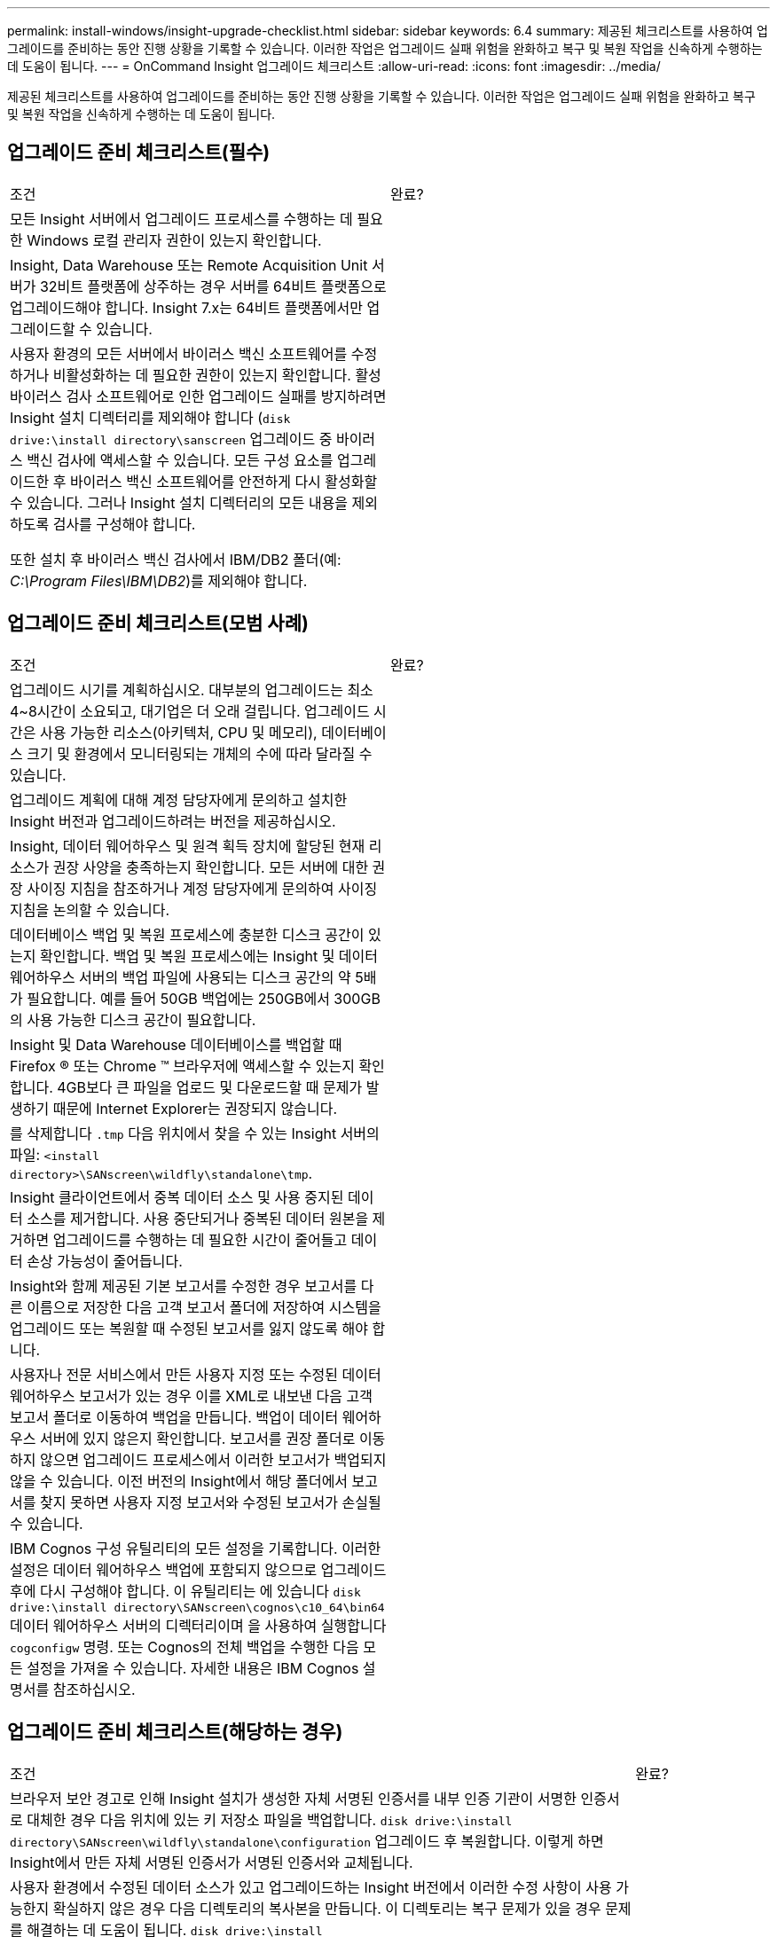 ---
permalink: install-windows/insight-upgrade-checklist.html 
sidebar: sidebar 
keywords: 6.4 
summary: 제공된 체크리스트를 사용하여 업그레이드를 준비하는 동안 진행 상황을 기록할 수 있습니다. 이러한 작업은 업그레이드 실패 위험을 완화하고 복구 및 복원 작업을 신속하게 수행하는 데 도움이 됩니다. 
---
= OnCommand Insight 업그레이드 체크리스트
:allow-uri-read: 
:icons: font
:imagesdir: ../media/


[role="lead"]
제공된 체크리스트를 사용하여 업그레이드를 준비하는 동안 진행 상황을 기록할 수 있습니다. 이러한 작업은 업그레이드 실패 위험을 완화하고 복구 및 복원 작업을 신속하게 수행하는 데 도움이 됩니다.



== 업그레이드 준비 체크리스트(필수)

|===


| 조건 | 완료? 


 a| 
모든 Insight 서버에서 업그레이드 프로세스를 수행하는 데 필요한 Windows 로컬 관리자 권한이 있는지 확인합니다.
 a| 



 a| 
Insight, Data Warehouse 또는 Remote Acquisition Unit 서버가 32비트 플랫폼에 상주하는 경우 서버를 64비트 플랫폼으로 업그레이드해야 합니다. Insight 7.x는 64비트 플랫폼에서만 업그레이드할 수 있습니다.
 a| 



 a| 
사용자 환경의 모든 서버에서 바이러스 백신 소프트웨어를 수정하거나 비활성화하는 데 필요한 권한이 있는지 확인합니다. 활성 바이러스 검사 소프트웨어로 인한 업그레이드 실패를 방지하려면 Insight 설치 디렉터리를 제외해야 합니다 (`disk drive:\install directory\sanscreen` 업그레이드 중 바이러스 백신 검사에 액세스할 수 있습니다. 모든 구성 요소를 업그레이드한 후 바이러스 백신 소프트웨어를 안전하게 다시 활성화할 수 있습니다. 그러나 Insight 설치 디렉터리의 모든 내용을 제외하도록 검사를 구성해야 합니다.

또한 설치 후 바이러스 백신 검사에서 IBM/DB2 폴더(예: _C:\Program Files\IBM\DB2_)를 제외해야 합니다.
 a| 

|===


== 업그레이드 준비 체크리스트(모범 사례)

|===


| 조건 | 완료? 


 a| 
업그레이드 시기를 계획하십시오. 대부분의 업그레이드는 최소 4~8시간이 소요되고, 대기업은 더 오래 걸립니다. 업그레이드 시간은 사용 가능한 리소스(아키텍처, CPU 및 메모리), 데이터베이스 크기 및 환경에서 모니터링되는 개체의 수에 따라 달라질 수 있습니다.
 a| 



 a| 
업그레이드 계획에 대해 계정 담당자에게 문의하고 설치한 Insight 버전과 업그레이드하려는 버전을 제공하십시오.
 a| 



 a| 
Insight, 데이터 웨어하우스 및 원격 획득 장치에 할당된 현재 리소스가 권장 사양을 충족하는지 확인합니다. 모든 서버에 대한 권장 사이징 지침을 참조하거나 계정 담당자에게 문의하여 사이징 지침을 논의할 수 있습니다.
 a| 



 a| 
데이터베이스 백업 및 복원 프로세스에 충분한 디스크 공간이 있는지 확인합니다. 백업 및 복원 프로세스에는 Insight 및 데이터 웨어하우스 서버의 백업 파일에 사용되는 디스크 공간의 약 5배가 필요합니다. 예를 들어 50GB 백업에는 250GB에서 300GB의 사용 가능한 디스크 공간이 필요합니다.
 a| 



 a| 
Insight 및 Data Warehouse 데이터베이스를 백업할 때 Firefox ® 또는 Chrome ™ 브라우저에 액세스할 수 있는지 확인합니다. 4GB보다 큰 파일을 업로드 및 다운로드할 때 문제가 발생하기 때문에 Internet Explorer는 권장되지 않습니다.
 a| 



 a| 
를 삭제합니다 `.tmp` 다음 위치에서 찾을 수 있는 Insight 서버의 파일: `<install directory>\SANscreen\wildfly\standalone\tmp`.
 a| 



 a| 
Insight 클라이언트에서 중복 데이터 소스 및 사용 중지된 데이터 소스를 제거합니다. 사용 중단되거나 중복된 데이터 원본을 제거하면 업그레이드를 수행하는 데 필요한 시간이 줄어들고 데이터 손상 가능성이 줄어듭니다.
 a| 



 a| 
Insight와 함께 제공된 기본 보고서를 수정한 경우 보고서를 다른 이름으로 저장한 다음 고객 보고서 폴더에 저장하여 시스템을 업그레이드 또는 복원할 때 수정된 보고서를 잃지 않도록 해야 합니다.
 a| 



 a| 
사용자나 전문 서비스에서 만든 사용자 지정 또는 수정된 데이터 웨어하우스 보고서가 있는 경우 이를 XML로 내보낸 다음 고객 보고서 폴더로 이동하여 백업을 만듭니다. 백업이 데이터 웨어하우스 서버에 있지 않은지 확인합니다. 보고서를 권장 폴더로 이동하지 않으면 업그레이드 프로세스에서 이러한 보고서가 백업되지 않을 수 있습니다. 이전 버전의 Insight에서 해당 폴더에서 보고서를 찾지 못하면 사용자 지정 보고서와 수정된 보고서가 손실될 수 있습니다.
 a| 



 a| 
IBM Cognos 구성 유틸리티의 모든 설정을 기록합니다. 이러한 설정은 데이터 웨어하우스 백업에 포함되지 않으므로 업그레이드 후에 다시 구성해야 합니다. 이 유틸리티는 에 있습니다 `disk drive:\install directory\SANscreen\cognos\c10_64\bin64` 데이터 웨어하우스 서버의 디렉터리이며 을 사용하여 실행합니다 `cogconfigw` 명령. 또는 Cognos의 전체 백업을 수행한 다음 모든 설정을 가져올 수 있습니다. 자세한 내용은 IBM Cognos 설명서를 참조하십시오.
 a| 

|===


== 업그레이드 준비 체크리스트(해당하는 경우)

|===


| 조건 | 완료? 


 a| 
브라우저 보안 경고로 인해 Insight 설치가 생성한 자체 서명된 인증서를 내부 인증 기관이 서명한 인증서로 대체한 경우 다음 위치에 있는 키 저장소 파일을 백업합니다. `disk drive:\install directory\SANscreen\wildfly\standalone\configuration` 업그레이드 후 복원합니다. 이렇게 하면 Insight에서 만든 자체 서명된 인증서가 서명된 인증서와 교체됩니다.
 a| 



 a| 
사용자 환경에서 수정된 데이터 소스가 있고 업그레이드하는 Insight 버전에서 이러한 수정 사항이 사용 가능한지 확실하지 않은 경우 다음 디렉토리의 복사본을 만듭니다. 이 디렉토리는 복구 문제가 있을 경우 문제를 해결하는 데 도움이 됩니다. `disk drive:\install directory\SANscreen\wildfly\standalone\deployments\datasources.war`.
 a| 



 a| 
를 사용하여 모든 사용자 지정 데이터베이스 테이블 및 뷰를 백업합니다 `mysqldump` 명령줄 도구. 사용자 지정 데이터베이스 테이블을 복원하려면 권한이 있는 데이터베이스 액세스가 필요합니다. 이러한 테이블 복원에 대한 자세한 내용은 기술 지원 부서에 문의하십시오.
 a| 



 a| 
Insight 데이터 소스, 백업 또는 기타 필수 데이터에 필요한 사용자 지정 통합 스크립트, 타사 구성 요소가 에 저장되지 않도록 합니다 `disk drive:\install directory\sanscreen` 업그레이드 프로세스에서 이 디렉토리의 내용이 삭제되므로 디렉토리입니다. 이러한 항목을 에서 이동시키십시오 `\sanscreen` 다른 위치에 디렉토리를 지정합니다. 예를 들어 환경에 사용자 지정 통합 스크립트가 포함되어 있는 경우 다음 파일을 이 아닌 다른 디렉터리에 복사해야 합니다 `\sanscreen` 디렉터리:

`\install_dir\SANscreen\wildfly\standalone\deployments\datasources.war\new_disk_models.txt`.
 a| 

|===